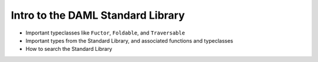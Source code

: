 Intro to the DAML Standard Library
===================================

- Important typeclasses like ``Fuctor``, ``Foldable``, and ``Traversable``
- Important types from the Standard Library, and associated functions and typeclasses
- How to search the Standard Library
